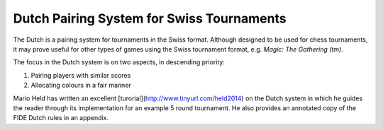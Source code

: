 Dutch Pairing System for Swiss Tournaments
==========================================

The Dutch is a pairing system for tournaments in the Swiss format. Although
designed to be used for chess tournaments, it may prove useful for other types
of games using the Swiss tournament format, e.g. *Magic: The Gathering (tm)*.

The focus in the Dutch system is on two aspects, in descending priority:

1. Pairing players with similar scores
2. Allocating colours in a fair manner

Mario Held has written an excellent [turorial](http://www.tinyurl.com/held2014)
on the Dutch system in which he guides the reader through its implementation
for an example 5 round tournament. He also provides an annotated copy of the
FIDE Dutch rules in an appendix.
